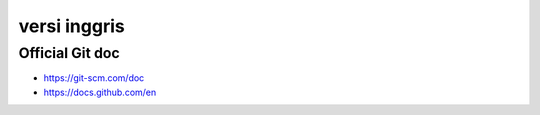 """""""""""""""
versi inggris
"""""""""""""""

Official Git doc
-----------------

- https://git-scm.com/doc
- https://docs.github.com/en